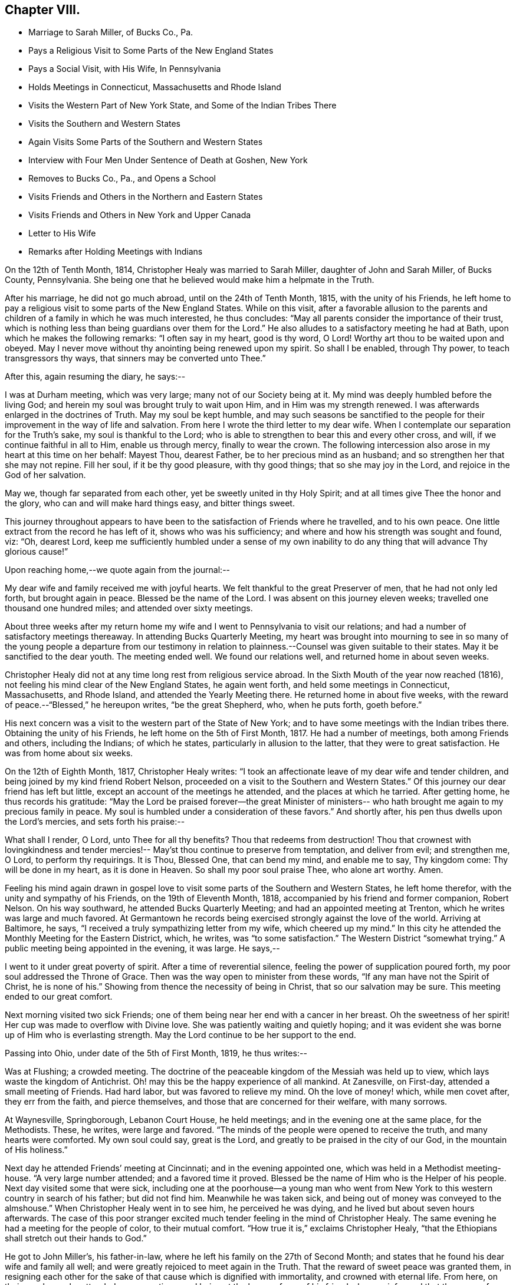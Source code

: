 == Chapter VIII.

[.chapter-synopsis]
* Marriage to Sarah Miller, of Bucks Co., Pa.
* Pays a Religious Visit to Some Parts of the New England States
* Pays a Social Visit, with His Wife, In Pennsylvania
* Holds Meetings in Connecticut, Massachusetts and Rhode Island
* Visits the Western Part of New York State, and Some of the Indian Tribes There
* Visits the Southern and Western States
* Again Visits Some Parts of the Southern and Western States
* Interview with Four Men Under Sentence of Death at Goshen, New York
* Removes to Bucks Co., Pa., and Opens a School
* Visits Friends and Others in the Northern and Eastern States
* Visits Friends and Others in New York and Upper Canada
* Letter to His Wife
* Remarks after Holding Meetings with Indians

On the 12th of Tenth Month, 1814, Christopher Healy was married to Sarah Miller,
daughter of John and Sarah Miller, of Bucks County, Pennsylvania.
She being one that he believed would make him a helpmate in the Truth.

After his marriage, he did not go much abroad, until on the 24th of Tenth Month, 1815,
with the unity of his Friends,
he left home to pay a religious visit to some parts of the New England States.
While on this visit,
after a favorable allusion to the parents and children
of a family in which he was much interested,
he thus concludes: "`May all parents consider the importance of their trust,
which is nothing less than being guardians over them for the Lord.`"
He also alludes to a satisfactory meeting he had at Bath,
upon which he makes the following remarks: "`I often say in my heart, good is thy word,
O Lord!
Worthy art thou to be waited upon and obeyed.
May I never move without thy anointing being renewed upon my spirit.
So shall I be enabled, through Thy power, to teach transgressors thy ways,
that sinners may be converted unto Thee.`"

After this, again resuming the diary, he says:--

I was at Durham meeting, which was very large; many not of our Society being at it.
My mind was deeply humbled before the living God;
and herein my soul was brought truly to wait upon Him,
and in Him was my strength renewed.
I was afterwards enlarged in the doctrines of Truth.
May my soul be kept humble,
and may such seasons be sanctified to the people for
their improvement in the way of life and salvation.
From here I wrote the third letter to my dear wife.
When I contemplate our separation for the Truth`'s sake, my soul is thankful to the Lord;
who is able to strengthen to bear this and every other cross, and will,
if we continue faithful in all to Him, enable us through mercy,
finally to wear the crown.
The following intercession also arose in my heart at this time on her behalf:
Mayest Thou, dearest Father, be to her precious mind as an husband;
and so strengthen her that she may not repine.
Fill her soul, if it be thy good pleasure, with thy good things;
that so she may joy in the Lord, and rejoice in the God of her salvation.

May we, though far separated from each other, yet be sweetly united in thy Holy Spirit;
and at all times give Thee the honor and the glory,
who can and will make hard things easy, and bitter things sweet.

This journey throughout appears to have been to
the satisfaction of Friends where he travelled,
and to his own peace.
One little extract from the record he has left of it, shows who was his sufficiency;
and where and how his strength was sought and found, viz: "`Oh, dearest Lord,
keep me sufficiently humbled under a sense of my own inability
to do any thing that will advance Thy glorious cause!`"

Upon reaching home,--we quote again from the journal:--

My dear wife and family received me with joyful hearts.
We felt thankful to the great Preserver of men, that he had not only led forth,
but brought again in peace.
Blessed be the name of the Lord.
I was absent on this journey eleven weeks; travelled one thousand one hundred miles;
and attended over sixty meetings.

About three weeks after my return home my wife and I
went to Pennsylvania to visit our relations;
and had a number of satisfactory meetings thereaway.
In attending Bucks Quarterly Meeting,
my heart was brought into mourning to see in so many of the
young people a departure from our testimony in relation to
plainness.--Counsel was given suitable to their states.
May it be sanctified to the dear youth.
The meeting ended well.
We found our relations well, and returned home in about seven weeks.

Christopher Healy did not at any time long rest from religious service abroad.
In the Sixth Mouth of the year now reached (1816),
not feeling his mind clear of the New England States, he again went forth,
and held some meetings in Connecticut, Massachusetts, and Rhode Island,
and attended the Yearly Meeting there.
He returned home in about five weeks,
with the reward of peace.--"`Blessed,`" he hereupon writes,
"`be the great Shepherd, who, when he puts forth, goeth before.`"

His next concern was a visit to the western part of the State of New York;
and to have some meetings with the Indian tribes there.
Obtaining the unity of his Friends, he left home on the 5th of First Month, 1817.
He had a number of meetings, both among Friends and others, including the Indians;
of which he states, particularly in allusion to the latter,
that they were to great satisfaction.
He was from home about six weeks.

On the 12th of Eighth Month, 1817, Christopher Healy writes:
"`I took an affectionate leave of my dear wife and tender children,
and being joined by my kind friend Robert Nelson,
proceeded on a visit to the Southern and Western States.`"
Of this journey our dear friend has left but little,
except an account of the meetings he attended, and the places at which he tarried.
After getting home, he thus records his gratitude:
"`May the Lord be praised forever--the great Minister of ministers--
who hath brought me again to my precious family in peace.
My soul is humbled under a consideration of these favors.`"
And shortly after, his pen thus dwells upon the Lord`'s mercies,
and sets forth his praise:--

What shall I render, O Lord,
unto Thee for all thy benefits? Thou that redeems from destruction!
Thou that crownest with lovingkindness and tender mercies!--
May`'st thou continue to preserve from temptation,
and deliver from evil; and strengthen me, O Lord, to perform thy requirings.
It is Thou, Blessed One, that can bend my mind, and enable me to say, Thy kingdom come:
Thy will be done in my heart, as it is done in Heaven.
So shall my poor soul praise Thee, who alone art worthy.
Amen.

Feeling his mind again drawn in gospel love to visit
some parts of the Southern and Western States,
he left home therefor, with the unity and sympathy of his Friends,
on the 19th of Eleventh Month, 1818, accompanied by his friend and former companion,
Robert Nelson.
On his way southward, he attended Bucks Quarterly Meeting;
and had an appointed meeting at Trenton, which he writes was large and much favored.
At Germantown he records being exercised strongly against the love of the world.
Arriving at Baltimore, he says, "`I received a truly sympathizing letter from my wife,
which cheered up my mind.`"
In this city he attended the Monthly Meeting for the Eastern District, which, he writes,
was "`to some satisfaction.`"
The Western District "`somewhat trying.`"
A public meeting being appointed in the evening, it was large.
He says,--

I went to it under great poverty of spirit.
After a time of reverential silence, feeling the power of supplication poured forth,
my poor soul addressed the Throne of Grace.
Then was the way open to minister from these words,
"`If any man have not the Spirit of Christ, he is none of his.`"
Showing from thence the necessity of being in Christ, that so our salvation may be sure.
This meeting ended to our great comfort.

Next morning visited two sick Friends;
one of them being near her end with a cancer in her breast.
Oh the sweetness of her spirit!
Her cup was made to overflow with Divine love.
She was patiently waiting and quietly hoping;
and it was evident she was borne up of Him who is everlasting strength.
May the Lord continue to be her support to the end.

Passing into Ohio, under date of the 5th of First Month, 1819, he thus writes:--

Was at Flushing; a crowded meeting.
The doctrine of the peaceable kingdom of the Messiah was held up to view,
which lays waste the kingdom of Antichrist.
Oh! may this be the happy experience of all mankind.
At Zanesville, on First-day, attended a small meeting of Friends.
Had hard labor, but was favored to relieve my mind.
Oh the love of money! which, while men covet after, they err from the faith,
and pierce themselves, and those that are concerned for their welfare, with many sorrows.

At Waynesville, Springborough, Lebanon Court House, he held meetings;
and in the evening one at the same place, for the Methodists.
These, he writes, were large and favored.
"`The minds of the people were opened to receive the truth,
and many hearts were comforted.
My own soul could say, great is the Lord,
and greatly to be praised in the city of our God, in the mountain of His holiness.`"

Next day he attended Friends`' meeting at Cincinnati; and in the evening appointed one,
which was held in a Methodist meeting-house.
"`A very large number attended; and a favored time it proved.
Blessed be the name of Him who is the Helper of his people.
Next day visited some that were sick,
including one at the poorhouse--a young man who went from New
York to this western country in search of his father;
but did not find him.
Meanwhile he was taken sick, and being out of money was conveyed to the almshouse.`"
When Christopher Healy went in to see him, he perceived he was dying,
and he lived but about seven hours afterwards.
The case of this poor stranger excited much
tender feeling in the mind of Christopher Healy.
The same evening he had a meeting for the people of color, to their mutual comfort.
"`How true it is,`" exclaims Christopher Healy,
"`that the Ethiopians shall stretch out their hands to God.`"

He got to John Miller`'s, his father-in-law,
where he left his family on the 27th of Second Month;
and states that he found his dear wife and family all well;
and were greatly rejoiced to meet again in the Truth.
That the reward of sweet peace was granted them,
in resigning each other for the sake of that cause which is dignified with immortality,
and crowned with eternal life.
From here, on their way home, he attended some meetings;
and being at the house of one of his friends,
he was informed that there were four men in Goshen jail,
about twenty miles from where he was, under sentence of death; having committed murder.
His memoranda thus gives the affecting relation:--

Feeling my mind drawn to make them a visit, in company with two of my friends, I went.
The jailor seemed kind, and was willing we should make the poor criminals a visit.
He also, in a respectful manner, waited upon us to the different apartments of the prison.
Oh what a shocking sight were these poor creatures!
In a religious opportunity, some of them were much affected,
and wrung their hands with grief.
My soul was deeply stirred while I sat with them.
All but one were sensible of their wicked deed.
That one appeared hard-hearted.
One, a colored man, honestly confessed the deed, and said he was hired for money.
He said keeping bad company had brought him there.
I asked him if he had found forgiveness? He said not;
but he meant to beg to Jesus as long as he lived.
I felt to say to the poor man, that if he continued in that humble, begging state,
I believed he would find pardon.
I felt very desirous that these poor objects of
pity would be enabled to obtain forgiveness.
I thought this sad scene was as great a sermon as ever I heard.
Oh may these lines prove a warning to those that read them.

On Fifth-day, the 18th of Third Month, 1819,
they reached home with thankful hearts to the Preserver of mankind.
He adds, "`Blessed be his holy Name forever.`"

The following summer and autumn he attended Nine Partners,
and Stanford Quarterly Meetings;
and had a number of meetings with those not of our Society; which yielded peace.

In the Ninth Month of 1820,
he visited the meetings in the western part of the State of New York.
Was absent from home about three weeks,
and returned with the incomes of his Master`'s approbation.
This year (1820), he removed with his family to Bucks county, Pennsylvania.
He thus alludes to it in his journal, which is, for a time, resumed:--

Having for some time believed it would be right to remove with my family to Bucks county,
and having settled my outward concerns, and my children being willing to part with us,
we took a solemn leave of children and friends in the Eleventh Month of 1820,
and came hither.
My family consisting of myself and wife, with four small children.
we settled within two miles of the Falls fleeting,
and were comforted in being among our friends.
we had also many precious meetings together,
which were owned by the good Master`'s presence.
Soon after settling here, I opened a school near our home, many children attending.
This is an employment which always suited me,
when I felt released from travelling on Truth`'s account.
I continued my school, only attending meetings at home, with some neighboring ones,
until in the spring of 1822 I opened a concern that had rested with weight on my mind,
to pay a visit in gospel love to Friends and others not in membership with us,
in some parts of the Northern and Eastern States.
Obtaining the unity of the Monthly and Quarterly Meetings,
I left home in the Fifth Month, accompanied by my dear Friend Moses Comfort,
an elder of the same Monthly Meeting.
We appointed some meetings on the way, which we attended to satisfaction.
Getting to New England Yearly Meeting, held in the Sixth Month,
we met with our dear friend George Withy, from old England.

After this, upon coming to Nantucket, he says:--

We had some very large meetings on this island;
the inhabitants seeming ready at the notice given.
We were here one week.
Were at both their Monthly Meetings; and parted in much tenderness and love.
From here we went into the State of Maine,
and travelled as far eastward as the Kennebec river.
Then returned through New Hampshire and Vermont to New York;
and had many precious meetings.
From thence to Long Island.
Here we found some Friends very uneasy concerning sentiments held by Elias Hicks;
who lived at Jerico, on this Island.
Some of us had been doubtful for several years of his soundness in the true
faith of our Lord Jesus Christ.--After our visit on Long Island,
we returned to New York.
Hence by Shrewsbury and Rahway, on home; and found my dear wife and family well.

His journal continues: "`Stayed at and about home, visiting meetings,
and attending to such concerns as Truth required of me, until in the Twelfth Month, 1823,
having previously opened a concern to perform a visit, in gospel love,
to Friends and those not in membership with us, to some parts of New York State,
and Upper Canada, I set out with my brother-in-law, John Miller, Jr., as companion.
We went by New York, up the North river,
and had many favored meetings with Friends and others.`"

While out on this visit, he thus wrote to his wife:--

[.embedded-content-document.letter]
--

[.signed-section-context-open]
Queensbury, 12th of First Month, 1824.

[.salutation]
My dear and loving Wife,

I embrace the opportunity this morning to inform thee of my health.
I received thy letter, which made me to rejoice.
I am comforted in finding thou art so thoughtful concerning the great
work that thy dear husband believes himself called to.
May the Holy Hand bear thee up in thy lonely seasons, and mayest thou,
my dear bosom friend, pray for me, that my faith fail not.
So shall I be resigned to our Divine Master`'s will,
and also cheered by the hope that we will meet again in that love in which we parted.
I may tell thee, that the Good Hand that called me to go forth has been near,
and we have had many favored meetings with Friends and those not of our Society.
Yesterday we were at Queensbury, where the Good Master`'s presence was our crown.
May He have the praise, who alone is worthy.
Our present prospect is next to go towards Black river.
I have found Friends, so far, in this northern country, generally sound in the faith.
O, may the Lord preserve this people, whom he has raised up to show forth his praise,
in the true faith of our Lord and Savior, Jesus Christ.

And now, dearly beloved,
we sympathize together.--Though far separated from each other in body,
we are present in spirit, serving the Lord.
May we be enabled to have our faith strengthened by the blessed
promise to those that love the Lord more than wife or children,
houses or lands--They "`shall receive an hundred-fold,
and shall inherit everlasting life.`"
In this belief we were joined together;
being well assured we should have to resign each other to our Divine Master`'s disposal.
Farewell in the everlasting Truth.

[.signed-section-closing]
Thy loving husband,

[.signed-section-signature]
Christopher Healy

--

Wishing to get to the Half-Year`'s Meeting in Upper Canada,
they crossed the river St. Lawrence.
This was attended with much difficulty;
owing to the ice on the river being too thin to bear their horses,
and yet so thick as to prevent the use of boats.
After much risk and toil they finally got safely over; when they all for a time sat down,
and felt their hearts bowed in thankfulness to the Great
Preserver of men for His merciful help and protection.
Before parting with the ferryman and his helpers (a large
number having assisted in getting them over the river),
they asked for the fare across.
The ferryman said:

"`I consider we have risked our lives for the
sake of helping you on in the line of your duty,
and I cannot take money for it.`"
And the rest all agreed therewith; saying,
we were perfectly welcome to all they had done;
and that they were thankful in being able to help us on our way.
We were favored to get to the Half-Year`'s Meeting at West Lake in good season;
and had a comfortable time with Friends there.
Also visited most of the meetings belonging to the Half-Year`'s Meeting,
and had some meetings among different tribes of Indians: I trust to their,
as it was to our comfort.

Oh these poor children of the wilderness, how my heart feels for them!
When I contrast our favored situation with their sufferings, I am humbled as in the dust.
I have believed when sitting in meetings with them, that every thoughtful mind,
if made acquainted with their situation, must feel sympathy and tenderness for these,
our poor afflicted brethren and sisters in the creation of an Almighty Father;
they being also equal objects of redeeming grace.
My desire is while writing these lines,
that it may sink deep in the minds of all the white people, especially our rulers,
to consider their case; and remember our Blessed Savior`'s saying,
"`As ye would that men should do to you, do ye also to them likewise.`"
I fear that many who profess to be the follower of Christ,
fall short of living up to this rule that our dear Lord has laid down.
Oh may it not only be remembered in the case of the poor Indian,
but in that of the afflicted sons and daughters of Africa, yea, likewise,
in all our dealings one with another.
For true Christian principles will surely lead
to the faithful observance of this blessed rule.

After feeling my mind clear of Upper Canada,
we crossed the Niagara river a little below Buffalo, and came into the United States.
After which, we had a meeting with the Buffalo Indians.
This tribe is a part of the Six Nations.
Red Jacket and Cornphinter, with another Indian chief,
and a large collection of other Indians, both male and female, came to this meeting.
They sat remarkably solid; much becoming such an occasion.
I spoke by an interpreter that Red Jacket brought with him.
It was a favored time.
From thence we travelled homeward through the States of New York and New Jersey,
taking meetings on our way.
Upon reaching home I found my family well.
O, may my soul give the glory to Him, who is glorious in holiness,
and ever worthy of all praise.
